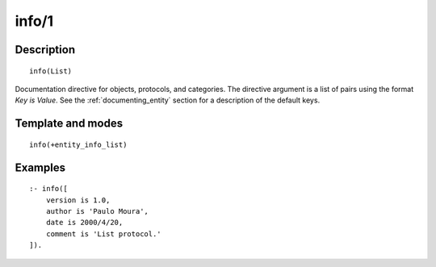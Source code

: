 
.. index:: info/1
.. _directives_info_1:

info/1
======

Description
-----------

::

   info(List)

Documentation directive for objects, protocols, and categories. The
directive argument is a list of pairs using the format *Key is Value*.
See the :ref:`documenting_entity` section
for a description of the default keys.

Template and modes
------------------

::

   info(+entity_info_list)

Examples
--------

::

   :- info([
       version is 1.0,
       author is 'Paulo Moura',
       date is 2000/4/20,
       comment is 'List protocol.'
   ]).

.. seealso::

   :ref:`directives_info_2`
